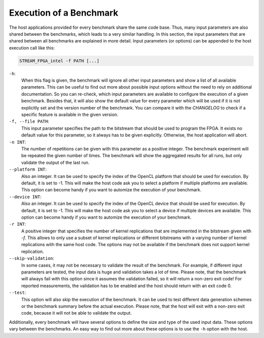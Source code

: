 ========================
Execution of a Benchmark
========================

The host applications provided for every benchmark share the same code base. Thus, many input parameters are also shared between the benchmarks, which leads to a
very similar handling.
In this section, the input parameters that are shared between all benchmarks are explained in more detail.
Input parameters (or options) can be appended to the host execution call like this:

.. code-block:: bash

    STREAM_FPGA_intel -f PATH [...]

``-h``:
    When this flag is given, the benchmark will ignore all other input parameters and show a list of all available parameters.
    This can be useful to find out more about possible input options without the need to rely on additional documentation.
    So you can re-check, which input parameters are available to configure the execution of a given benchmark.
    Besides that, it will also show the default value for every parameter which will be used if it is not explicitly set and the version
    number of the benchmark. You can compare it with the `CHANGELOG` to check if a specific feature is available in the given version.

``-f, --file PATH``:
    This input parameter specifies the path to the bitstream that should be used to program the FPGA. It exists no default value for this parameter, so it always has to
    be given explicitly. Otherwise, the host application will abort.

``-n INT``:
    The number of repetitions can be given with this parameter as a positive integer. The benchmark experiment will be repeated the given number of times. The benchmark will show 
    the aggregated results for all runs, but only validate the output of the last run.

``--platform INT``:
    Also an integer. It can be used to specify the index of the OpenCL platform that should be used for execution. By default, it is set to -1. This will make the host code ask you
    to select a platform if multiple platforms are available. This option can become handy if you want to automize the execution of your benchmark.

``--device INT``:
    Also an integer. It can be used to specify the index of the OpenCL device that should be used for execution. By default, it is set to -1. This will make the host code ask you
    to select a device if multiple devices are available. This option can become handy if you want to automize the execution of your benchmark.

``-r INT``:
    A positive integer that specifies the number of kernel replications that are implemented in the bitstream given with `-f`. This allows to only use a subset of kernel replications 
    or different bitstreams with a varying number of kernel replications with the same host code. The options may not be available if the benchmark does not support kernel replication.

``--skip-validation``:
    In some cases, it may not be necessary to validate the result of the benchmark. For example, if different input parameters are tested, the input data is huge and validation takes a lot of time.
    Please note, that the benchmark will always fail with this option since it assumes the validation failed, so it will return a non-zero exit code! For reported measurements, the validation has to be enabled and the host should return
    with an exit code 0.

``--test``:
    This option will also skip the execution of the benchmark. It can be used to test different data generation schemes or the benchmark summary before the actual execution. Please note, that the 
    host will exit with a non-zero exit code, because it will not be able to validate the output.

Additionally, every benchmark will have several options to define the size and type of the used input data.
These options vary between the benchmarks. An easy way to find out more about these options is to use the ``-h`` option with the host.
